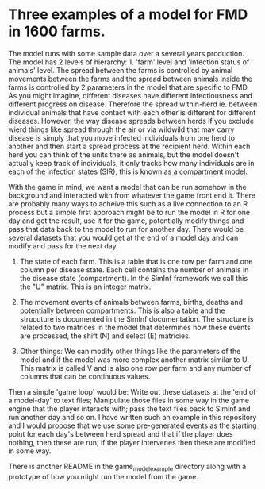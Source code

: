 * Three examples of a model for FMD in 1600 farms.

The model runs with some sample data over a several years
production. The model has 2 levels of hierarchy: 1. 'farm' level and
'infection status of animals' level. The spread between the farms is
controlled by animal movements between the farms and the spread
between animals inside the farms is controlled by 2 parameters in the
model that are specific to FMD. As you might imagine, different
diseases have different infectiousness and different progress on
disease. Therefore the spread within-herd ie. between individual
animals that have contact with each other is different for different
diseases. However, the way disease spreads between herds if you
exclude wierd things like spread through the air or via wildwild that
may carry disease is simply that you move infected individuals from
one herd to another and then start a spread process at the recipient
herd. Within each herd you can think of the units there as animals,
but the model doesn't actually keep track of individuals, it only
tracks how many individuals are in each of the infection states (SIR),
this is known as a compartment model.

With the game in mind, we want a model that can be run somehow in the
background and interacted with from whatever the game front end
it. There are probably many ways to acheive this such as a live
connection to an R process but a simple first approach might be to run
the model in R for one day and get the result, use it for the game,
potentially modify things and pass that data back to the model to run
for another day. There would be several datasets that you would get at
the end of a model day and can modify and pass for the next day.

1. The state of each farm. This is a table that is one row per farm
   and one column per disease state. Each cell contains the number of
   animals in the disease state (compartment). In the SimInf framework
   we call this the "U" matrix. This is an integer matrix.

2. The movement events of animals between farms, births, deaths and
   potentially between compartments. This is also a table and the
   strucuture is documented in the SimInf documentation. The structure
   is related to two matrices in the model that determines how these
   events are processed, the shift (N) and select (E) matricies.

3. Other things: We can modify other things like the parameters of the
   model and if the model was more complex another matrix similar to
   U. This matrix is called V and is also one row per farm and any
   number of columns that can be continuous values.

Then a simple 'game loop' would be: Write out these datasets at the
'end of a model-day' to text files; Manipulate those files in some way
in the game engine that the player interacts with; pass the text files
back to Siminf and run another day and so on. I have written such an
example in this repository and I would propose that we use some
pre-generated events as the starting point for each day's between herd
spread and that if the player does nothing, then these are run; if the
player intervenes then these are modified in some way.

There is another README in the game_model_example directory along with
a prototype of how you might run the model from the game.
